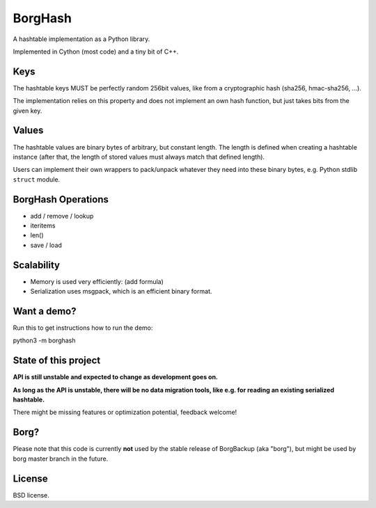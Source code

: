 BorgHash
=========

A hashtable implementation as a Python library.

Implemented in Cython (most code) and a tiny bit of C++.

Keys
----

The hashtable keys MUST be perfectly random 256bit values,
like from a cryptographic hash (sha256, hmac-sha256, ...).

The implementation relies on this property and does not implement
an own hash function, but just takes bits from the given key.

Values
------

The hashtable values are binary bytes of arbitrary, but constant length.
The length is defined when creating a hashtable instance (after that, the
length of stored values must always match that defined length).

Users can implement their own wrappers to pack/unpack whatever they need
into these binary bytes, e.g. Python stdlib ``struct`` module.

BorgHash Operations
-------------------

- add / remove / lookup
- iteritems
- len()
- save / load

Scalability
-----------

- Memory is used very efficiently: (add formula)
- Serialization uses msgpack, which is an efficient binary format.

Want a demo?
------------

Run this to get instructions how to run the demo:

python3 -m borghash

State of this project
---------------------

**API is still unstable and expected to change as development goes on.**

**As long as the API is unstable, there will be no data migration tools,
like e.g. for reading an existing serialized hashtable.**

There might be missing features or optimization potential, feedback welcome!

Borg?
-----

Please note that this code is currently **not** used by the stable release of
BorgBackup (aka "borg"), but might be used by borg master branch in the future.

License
-------

BSD license.

